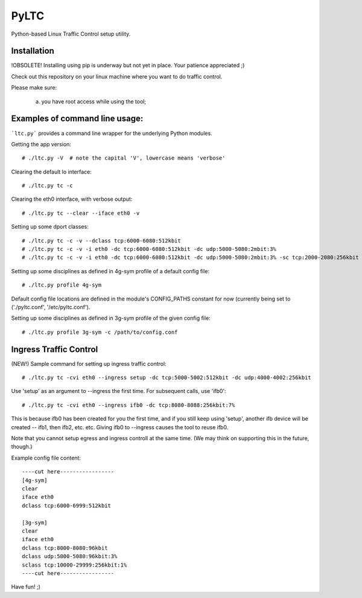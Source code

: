 PyLTC
======

Python-based Linux Traffic Control setup utility.


Installation
-------------

!OBSOLETE! Installing using pip is underway but not yet in place. Your patience appreciated ;)

Check out this repository on your linux machine where you want to do traffic
control.

Please make sure:

  (a) you have root access while using the tool;


Examples of command line usage:
-------------------

```ltc.py``` provides a command line wrapper for the underlying Python
modules.

Getting the app version::

 # ./ltc.py -V  # note the capital 'V', lowercase means 'verbose'

Clearing the default lo interface::

 # ./ltc.py tc -c

Clearing the eth0 interface, with verbose output::

 # ./ltc.py tc --clear --iface eth0 -v

Setting up some dport classes::

 # ./ltc.py tc -c -v --dclass tcp:6000-6080:512kbit
 # ./ltc.py tc -c -v -i eth0 -dc tcp:6000-6080:512kbit -dc udp:5000-5080:2mbit:3%
 # ./ltc.py tc -c -v -i eth0 -dc tcp:6000-6080:512kbit -dc udp:5000-5080:2mbit:3% -sc tcp:2000-2080:256kbit -sc udp:3000-3080:1mbit:3%

Setting up some disciplines as defined in 4g-sym profile of a default config file::

 # ./ltc.py profile 4g-sym

Default config file locations are defined in the module's CONFIG_PATHS constant
for now (currently being set to ('./pyltc.conf', '/etc/pyltc.conf').


Setting up some disciplines as defined in 3g-sym profile of the given config file::

 # ./ltc.py profile 3g-sym -c /path/to/config.conf


Ingress Traffic Control
-------------------

(NEW!) Sample command for setting up ingress traffic control::

 # ./ltc.py tc -cvi eth0 --ingress setup -dc tcp:5000-5002:512kbit -dc udp:4000-4002:256kbit

Use 'setup' as an argument to --ingress the first time. For subsequent calls, use 'ifb0'::

 # ./ltc.py tc -cvi eth0 --ingress ifb0 -dc tcp:8080-8088:256kbit:7%
 
This is because ifb0 has been created for you the first time, and if you still keep using 'setup',
another ifb device will be created --  ifb1, then ifb2, etc. etc. Giving ifb0 to --ingress causes
the tool to reuse ifb0.

Note that you cannot setup egress and ingress controll at the same time. (We may think on
supporting this in the future, though.)


Example config file content::

 ----cut here-----------------
 [4g-sym]
 clear
 iface eth0
 dclass tcp:6000-6999:512kbit
 
 [3g-sym]
 clear
 iface eth0
 dclass tcp:8000-8080:96kbit
 dclass udp:5000-5080:96kbit:3%
 sclass tcp:10000-29999:256kbit:1%
 ----cut here-----------------

Have fun! ;)
